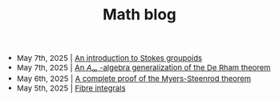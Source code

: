 #+TITLE:Math blog
#+HTML_HEAD: <link rel="stylesheet" type="text/css" href="https://gongzhitaao.org/orgcss/org.css"/>
#+HTML_HEAD: <style> body {font-size:15px;} </style>

- May 7th, 2025 | [[./stokes_groupoids][An introduction to Stokes groupoids]]
- May 7th, 2025 | [[./a_infty_de_rham.html][An $A_{\infty}$ -algebra generalization of the De Rham theorem]]
- May 6th, 2025 | [[./myers_steenrod.html][A complete proof of the Myers-Steenrod theorem]]
- May 5th, 2025 | [[./fibre_integrals.html][Fibre integrals]]
